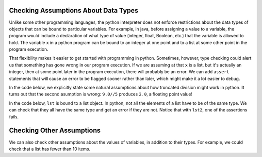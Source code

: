 ..  Copyright (C)  Paul Resnick.  Permission is granted to copy, distribute
    and/or modify this document under the terms of the GNU Free Documentation
    License, Version 1.3 or any later version published by the Free Software
    Foundation; with Invariant Sections being Forward, Prefaces, and
    Contributor List, no Front-Cover Texts, and no Back-Cover Texts.  A copy of
    the license is included in the section entitled "GNU Free Documentation
    License".


Checking Assumptions About Data Types
=====================================

Unlike some other programming languages, the python interpreter does not enforce restrictions about the data types of objects that can be bound to particular variables. For example, in java, before assigning a value to a variable, the program would include a declaration of what type of value (integer, float, Boolean, etc.) that the variable is allowed to hold. The variable ``x`` in a python program can be bound to an integer at one point and to a list at some other point in the program execution.

That flexibility makes it easier to get started with programming in python. Sometimes, however, type checking could alert us that something has gone wrong in our program execution. If we are assuming at that ``x`` is a list, but it's actually an integer, then at some point later in the program execution, there will probably be an error. We can add ``assert`` statements that will cause an error to be flagged sooner rather than later, which might make it a lot easier to debug.

In the code below, we explicitly state some natural assumptions about how truncated division might work in python. It turns out that the second asumption is wrong: ``9.0//5`` produces ``2.0``, a floating point value!

.. activecode:: ac19_1b_1

    assert type(9//5) == int
    assert type(9.0//5) == int


In the code below, ``lst`` is bound to a list object. In python, not all the elements of a list have to be of the same type. We can check that they all have the same type and get an error if they are not. Notice that with ``lst2``, one of the assertions fails.

.. activecode:: ac19_1b_2

    lst = ['a', 'b', 'c']

    first_type = type(lst[0])
    for item in lst:
        assert type(item) == first_type

    lst2 = ['a', 'b', 'c', 17]
    first_type = type(lst2[0])
    for item in lst2:
        assert type(item) == first_type


Checking Other Assumptions
==========================

We can also check other assumptions about the values of variables, in addition to their types. For example, we could check that a list has fewer than 10 items.

.. activecode:: ac19_1b_3

    lst = ['a', 'b', 'c']

    assert len(lst) < 10
